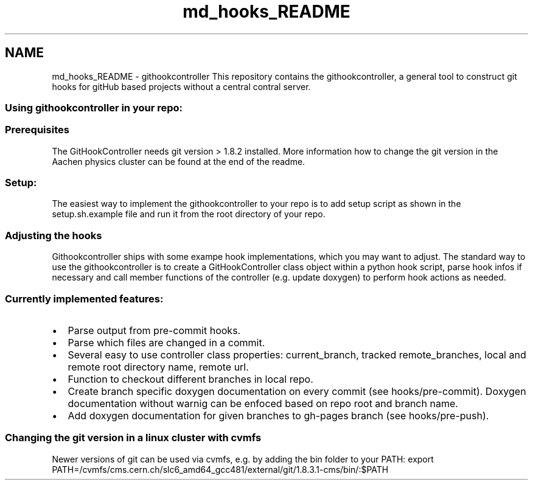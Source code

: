 .TH "md_hooks_README" 3 "Fri Feb 6 2015" "tools3a" \" -*- nroff -*-
.ad l
.nh
.SH NAME
md_hooks_README \- githookcontroller 
This repository contains the githookcontroller, a general tool to construct git hooks for gitHub based projects without a central contral server\&.
.PP
.SS "Using githookcontroller in your repo:"
.PP
.SS "Prerequisites"
.PP
The GitHookController needs git version > 1\&.8\&.2 installed\&. More information how to change the git version in the Aachen physics cluster can be found at the end of the readme\&. 
.SS "Setup:"
.PP
The easiest way to implement the githookcontroller to your repo is to add setup script as shown in the setup\&.sh\&.example file and run it from the root directory of your repo\&. 
.SS "Adjusting the hooks"
.PP
Githookcontroller ships with some exampe hook implementations, which you may want to adjust\&. The standard way to use the githookcontroller is to create a GitHookController class object within a python hook script, parse hook infos if necessary and call member functions of the controller (e\&.g\&. update doxygen) to perform hook actions as needed\&.
.PP
.SS "Currently implemented features:"
.PP
.IP "\(bu" 2
Parse output from pre-commit hooks\&.
.IP "\(bu" 2
Parse which files are changed in a commit\&.
.IP "\(bu" 2
Several easy to use controller class properties: current_branch, tracked remote_branches, local and remote root directory name, remote url\&.
.IP "\(bu" 2
Function to checkout different branches in local repo\&.
.IP "\(bu" 2
Create branch specific doxygen documentation on every commit (see hooks/pre-commit)\&. Doxygen documentation without warnig can be enfoced based on repo root and branch name\&.
.IP "\(bu" 2
Add doxygen documentation for given branches to gh-pages branch (see hooks/pre-push)\&.
.PP
.PP
.SS "Changing the git version in a linux cluster with cvmfs"
.PP
Newer versions of git can be used via cvmfs, e\&.g\&. by adding the bin folder to your PATH: export PATH=/cvmfs/cms\&.cern\&.ch/slc6_amd64_gcc481/external/git/1\&.8\&.3\&.1-cms/bin/:$PATH 
